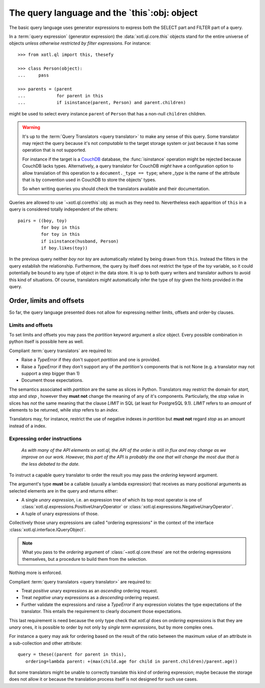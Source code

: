 .. _query-lang:

=============================================
The query language and the `this`:obj: object
=============================================

The basic query language uses generator expressions to express both the SELECT
part and FILTER part of a query.

In a :term:`query expression` (generator expression) the
:data:`xotl.ql.core.this` objects stand for the entire universe of objects
*unless otherwise restricted by filter expressions*.  For instance::

    >>> from xotl.ql import this, thesefy

    >>> class Person(object):
    ...     pass

    >>> parents = (parent
    ...            for parent in this
    ...            if isinstance(parent, Person) and parent.children)

might be used to select every instance ``parent`` of ``Person`` that has a
non-null ``children`` children.


.. warning::

   It's up to the :term:`Query Translators <query translator>` to make any
   sense of this query.  Some translator may reject the query because it's not
   *computable* to the target storage system or just because it has some
   operation that is not supported.

   For instance if the target is a CouchDB_ database, the :func:`isinstance`
   operation might be rejected because CouchDB lacks types.  Alternatively, a
   query translator for CouchDB *might* have a configuration option to allow
   translation of this operation to a ``document._type == type``; where
   `_type` is the name of the attribute that is by convention used in CouchDB
   to store the objects' types.

   So when writing queries you should check the translators available and
   their documentation.


Queries are allowed to use `~xotl.ql.corethis`:obj: as much as they need to.
Nevertheless each apparition of ``this`` in a query is considered totally
independent of the others::

   pairs = ((boy, toy)
            for boy in this
	    for toy in this
	    if isinstance(husband, Person)
	    if boy.likes(toy))

In the previous query neither `boy` nor `toy` are automatically related by
being drawn from ``this``.  Instead the filters in the query establish the
relationship.  Furthermore, the query by itself does not restrict the type of
the `toy` variable, so it could potentially be bound to any type of object in
the data store.  It is up to both query writers and translator authors to
avoid this kind of situations.  Of course, translators *might* automatically
infer the type of `toy` given the hints provided in the query.


.. _order_limits_and_offsets:

Order, limits and offsets
=========================

So far, the query language presented does not allow for expressing neither
limits, offsets and order-by clauses.


Limits and offsets
------------------

To set limits and offsets you may pass the `partition` keyword argument a
`slice` object.  Every possible combination in python itself is possible here
as well.


.. _ref-translators-limit-expectations:

Compliant :term:`query translators` are required to:

- Raise a `TypeError` if they don't support `partition` and one is provided.

- Raise a `TypeError` if they don't support any of the `partition's` components
  that is not None (e.g. a translator may not support a step bigger than 1)

- Document those expectations.

The semantics associated with `partition` are the same as slices in Python.
Translators may restrict the domain for `start`, `stop` and `step` , however
they **must not** change the meaning of any of it's components.  Particularly,
the `stop` value in slices has *not* the same meaning that the clause `LIMIT`
in SQL (at least for PostgreSQL 9.1).  `LIMIT` refers to an *amount* of
elements to be returned, while `stop` refers to an *index*.

Translators may, for instance, restrict the use of negative indexes in
`partition` but **must not** regard `stop` as an amount instead of a index.


.. _ordering-expressions:

Expressing order instructions
-----------------------------

   *As with many of the API elements on xotl.ql, the API of the order is still
   in flux and may change as we improve on our work.  However, this part of
   the API is probably the one that will change the most due that is the less
   debated to the date.*


To instruct a capable query translator to order the result you may pass the
`ordering` keyword argument.

The argument's type **must** be a callable (usually a lambda expression) that
receives as many positional arguments as selected elements are in the query
and returns either:

- A single *unary expression*, i.e. an expression tree of which its top most
  operator is one of :class:`xotl.ql.expressions.PositiveUnaryOperator` or
  :class:`xotl.ql.expressions.NegativeUnaryOperator`.

- A tuple of unary expressions of those.

Collectively those unary expressions are called "ordering expressions" in the
context of the interface :class:`xotl.ql.interface.IQueryObject`.

.. note::

   What you pass to the `ordering` argument of :class:`~xotl.ql.core.these`
   are not the ordering expressions themselves, but a procedure to build them
   from the selection.

Nothing more is enforced.

.. _ref-translators-ordering-expectations:

Compliant :term:`query translators <query translator>` are required to:

- Treat *positive* unary expressions as an *ascending* ordering request.

- Treat *negative* unary expressions as a *descending* ordering request.

- Further validate the expressions and raise a `TypeError` if any expression
  violates the type expectations of the translator.  This entails the
  requirement to clearly document those expectations.

This last requirement is need because the only type check that `xotl.ql` does
on `ordering` expressions is that they are *unary* ones, it is possible to
order by not only by *single term expressions*, but by more complex ones.

For instance a query may ask for ordering based on the result of the ratio
between the maximum value of an attribute in a sub-collection and other
attribute::

     query = these((parent for parent in this),
        ordering=lambda parent: +(max(child.age for child in parent.children)/parent.age))

But some translators might be unable to correctly translate this kind of
ordering expression; maybe because the storage does not allow it or because
the translation process itself is not designed for such use cases.


.. _CouchDB: http://couchdb.apache.org/
